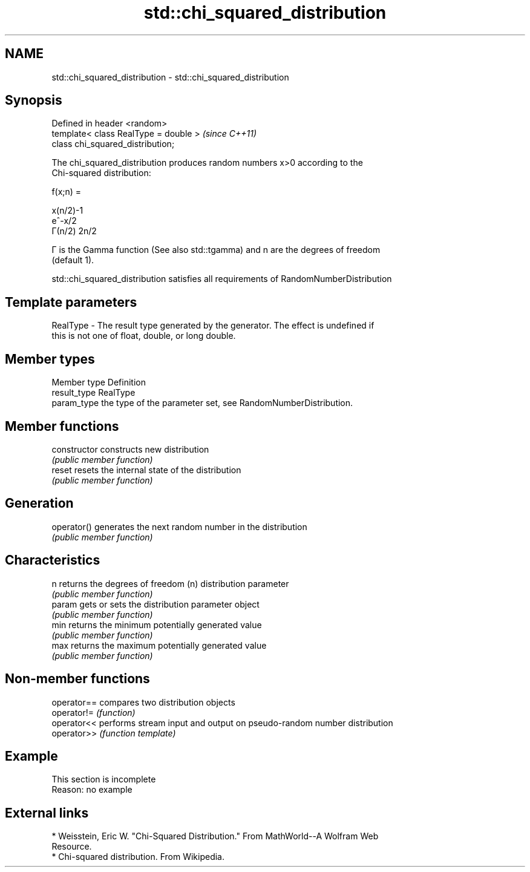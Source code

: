 .TH std::chi_squared_distribution 3 "2019.08.27" "http://cppreference.com" "C++ Standard Libary"
.SH NAME
std::chi_squared_distribution \- std::chi_squared_distribution

.SH Synopsis
   Defined in header <random>
   template< class RealType = double >  \fI(since C++11)\fP
   class chi_squared_distribution;

   The chi_squared_distribution produces random numbers x>0 according to the
   Chi-squared distribution:

   f(x;n) =

   x(n/2)-1
   e^-x/2
   Γ(n/2) 2n/2

   Γ is the Gamma function (See also std::tgamma) and n are the degrees of freedom
   (default 1).

   std::chi_squared_distribution satisfies all requirements of RandomNumberDistribution

.SH Template parameters

   RealType - The result type generated by the generator. The effect is undefined if
              this is not one of float, double, or long double.

.SH Member types

   Member type Definition
   result_type RealType
   param_type  the type of the parameter set, see RandomNumberDistribution.

.SH Member functions

   constructor   constructs new distribution
                 \fI(public member function)\fP
   reset         resets the internal state of the distribution
                 \fI(public member function)\fP
.SH Generation
   operator()    generates the next random number in the distribution
                 \fI(public member function)\fP
.SH Characteristics
   n             returns the degrees of freedom (n) distribution parameter
                 \fI(public member function)\fP
   param         gets or sets the distribution parameter object
                 \fI(public member function)\fP
   min           returns the minimum potentially generated value
                 \fI(public member function)\fP
   max           returns the maximum potentially generated value
                 \fI(public member function)\fP

.SH Non-member functions

   operator== compares two distribution objects
   operator!= \fI(function)\fP
   operator<< performs stream input and output on pseudo-random number distribution
   operator>> \fI(function template)\fP

.SH Example

    This section is incomplete
    Reason: no example

.SH External links

     * Weisstein, Eric W. "Chi-Squared Distribution." From MathWorld--A Wolfram Web
       Resource.
     * Chi-squared distribution. From Wikipedia.
